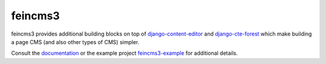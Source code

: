 ========
feincms3
========

.. image:: https://travis-ci.org/matthiask/feincms3.svg?branch=master
    :target: https://travis-ci.org/matthiask/feincms3

.. image:: http://readthedocs.org/projects/feincms3/badge/?version=latest
    :target: http://feincms3.readthedocs.io/en/latest/?badge=latest
    :alt: Documentation Status


feincms3 provides additional building blocks on top of
django-content-editor_ and django-cte-forest_ which make building a page
CMS (and also other types of CMS) simpler.

Consult the documentation_ or the example project feincms3-example_ for
additional details.


.. _django-content-editor: http://django-content-editor.readthedocs.org/
.. _django-cte-forest: https://github.com/matthiask/django-cte-forest
.. _feincms3-example: https://github.com/matthiask/feincms3-example
.. _documentation: http://feincms3.readthedocs.io/en/latest/
